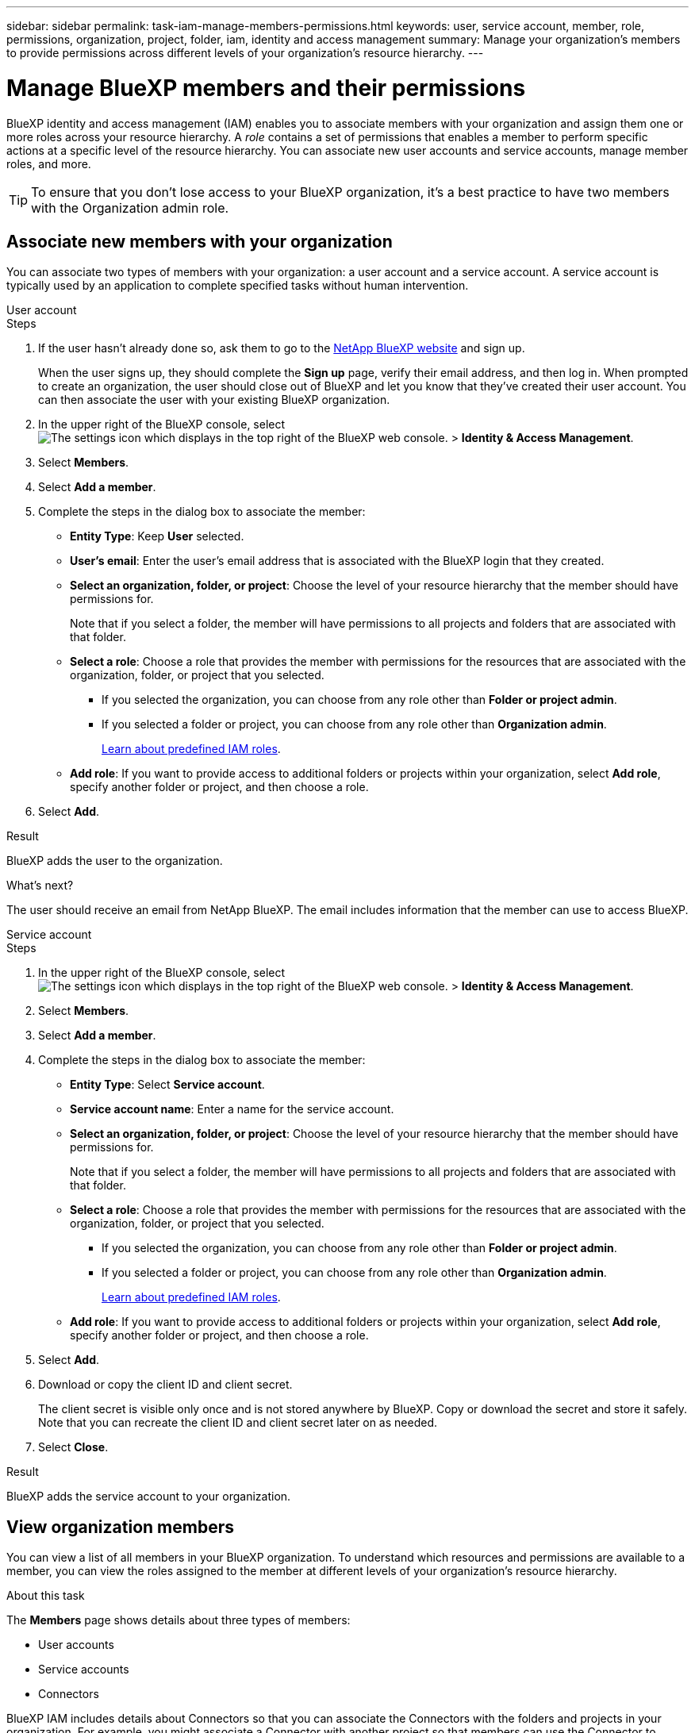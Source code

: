 ---
sidebar: sidebar
permalink: task-iam-manage-members-permissions.html
keywords: user, service account, member, role, permissions, organization, project, folder, iam, identity and access management
summary: Manage your organization's members to provide permissions across different levels of your organization's resource hierarchy.
---

= Manage BlueXP members and their permissions
:hardbreaks:
:nofooter:
:icons: font
:linkattrs:
:imagesdir: ./media/

[.lead]
BlueXP identity and access management (IAM) enables you to associate members with your organization and assign them one or more roles across your resource hierarchy. A _role_ contains a set of permissions that enables a member to perform specific actions at a specific level of the resource hierarchy. You can associate new user accounts and service accounts, manage member roles, and more.

TIP: To ensure that you don't lose access to your BlueXP organization, it's a best practice to have two members with the Organization admin role.

== Associate new members with your organization

You can associate two types of members with your organization: a user account and a service account. A service account is typically used by an application to complete specified tasks without human intervention.

// start tabbed area

[role="tabbed-block"]

====

.User account

-- 

.Steps

. If the user hasn't already done so, ask them to go to the https://bluexp.netapp.com/[NetApp BlueXP website^] and sign up.
+
When the user signs up, they should complete the *Sign up* page, verify their email address, and then log in. When prompted to create an organization, the user should close out of BlueXP and let you know that they've created their user account. You can then associate the user with your existing BlueXP organization.

. In the upper right of the BlueXP console, select image:icon-settings-option.png[The settings icon which displays in the top right of the BlueXP web console.] > *Identity & Access Management*.

. Select *Members*.

. Select *Add a member*.

. Complete the steps in the dialog box to associate the member:
+
* *Entity Type*: Keep *User* selected.
* *User's email*: Enter the user's email address that is associated with the BlueXP login that they created.
* *Select an organization, folder, or project*: Choose the level of your resource hierarchy that the member should have permissions for.
+
Note that if you select a folder, the member will have permissions to all projects and folders that are associated with that folder.
* *Select a role*: Choose a role that provides the member with permissions for the resources that are associated with the organization, folder, or project that you selected.
+
** If you selected the organization, you can choose from any role other than *Folder or project admin*. 
** If you selected a folder or project, you can choose from any role other than *Organization admin*. 
+
link:reference-iam-predefined-roles.html[Learn about predefined IAM roles].
* *Add role*: If you want to provide access to additional folders or projects within your organization, select *Add role*, specify another folder or project, and then choose a role.

. Select *Add*.

.Result

BlueXP adds the user to the organization.

.What's next?

The user should receive an email from NetApp BlueXP. The email includes information that the member can use to access BlueXP.

-- 

.Service account 

-- 

.Steps

. In the upper right of the BlueXP console, select image:icon-settings-option.png[The settings icon which displays in the top right of the BlueXP web console.] > *Identity & Access Management*.

. Select *Members*.

. Select *Add a member*.

. Complete the steps in the dialog box to associate the member:
+
* *Entity Type*: Select *Service account*.
* *Service account name*: Enter a name for the service account.
* *Select an organization, folder, or project*: Choose the level of your resource hierarchy that the member should have permissions for.
+
Note that if you select a folder, the member will have permissions to all projects and folders that are associated with that folder.
* *Select a role*: Choose a role that provides the member with permissions for the resources that are associated with the organization, folder, or project that you selected.
+
** If you selected the organization, you can choose from any role other than *Folder or project admin*. 
** If you selected a folder or project, you can choose from any role other than *Organization admin*. 
+
link:reference-iam-predefined-roles.html[Learn about predefined IAM roles].
* *Add role*: If you want to provide access to additional folders or projects within your organization, select *Add role*, specify another folder or project, and then choose a role.

. Select *Add*.

. Download or copy the client ID and client secret.
+
The client secret is visible only once and is not stored anywhere by BlueXP. Copy or download the secret and store it safely. Note that you can recreate the client ID and client secret later on as needed.

. Select *Close*.

.Result

BlueXP adds the service account to your organization.

-- 

==== 

// end tabbed area 

== View organization members

You can view a list of all members in your BlueXP organization. To understand which resources and permissions are available to a member, you can view the roles assigned to the member at different levels of your organization's resource hierarchy.

.About this task

The *Members* page shows details about three types of members:

* User accounts
* Service accounts
* Connectors

BlueXP IAM includes details about Connectors so that you can associate the Connectors with the folders and projects in your organization. For example, you might associate a Connector with another project so that members can use the Connector to discover and create resources in that project. 

link:task-iam-associate-connectors.html[Learn how to associate Connectors with folders and projects].

.Steps

. In the upper right of the BlueXP console, select image:icon-settings-option.png[The settings icon which displays in the top right of the BlueXP web console.] > *Identity & Access Management*.

. Select *Members*.
+
The members of your organization appear in the *Members* table.

. From the *Members* page, navigate to a member in the table, select image:icon-action.png["An icon that is three side-by-side dots"] and then select *View details*.

.Result

BlueXP displays details about the member, which includes the folders and projects that the member has permissions for across your organization's resource hierarchy.

Here's an example of a member who is assigned the _Folder or project admin_ role for a folder, which provides permissions to the three projects in the folder.

image:screenshot-iam-member-details.png[A screenshot of the details page for a member who has permissions to a project and a folder.]

Here's another example that shows a member who has the Organization admin role, which gives the user access to all resources in the organization.

image:screenshot-iam-member-details-org-admin.png[A screenshot of the details page for a member who has Organization admin permissions.]

.Related information

link:task-iam-manage-folders-projects.html#view-associated-resources-members[View all of the members associated with a specific folder or project].

[#manage-permissions]
== Manage a member's permissions

A role defines the permissions assigned to a member at the organization, folder, or project level. Each organization member can have a role assigned at different levels of the organization hierarchy. It can be the same role or a different role. For example, you can assign a member role A for project 1 and role B for project 2.

TIP: A member who is assigned the Organization admin role can't be assigned any additional roles. They already have permissions across the entire organization.

=== Add a role to a member

Provide a member with additional permissions in your organization by adding roles that apply to the organization, folder, or project level.

.Steps

. From the *Members* page, navigate to a member in the table, select image:icon-action.png["An icon that is three side-by-side dots"] and then select *Add a role*.

. Complete the steps in the dialog box to associate the member:
+
* *Select an organization, folder, or project*: Choose the level of your resource hierarchy that the member should have permissions for.
+
Note that if you select a folder, the member will have permissions to all projects and folders that are associated with that folder.
* *Select a role*: Choose a role that provides the member with permissions for the resources that are associated with the organization, folder, or project that you selected.
+
** If you selected the organization, you can choose from any role other than *Folder or project admin*. 
** If you selected a folder or project, you can choose from any role other than *Organization admin*. 
+
link:reference-iam-predefined-roles.html[Learn about predefined IAM roles].
* *Add role*: If you want to provide access to additional folders or projects within your organization, select *Add role*, specify another folder or project, and then choose a role.

. Select *Add new roles*.

.Result

BlueXP adds the roles. The member now has permissions for the resources in the organization, folder, or project that you selected.

=== Change member roles

If you need to modify a member's permissions, you can do so by changing the role that's associated with that member at the organization, folder, or project level.

If you need to change the roles for multiple members in your organization, you can use a bulk action to complete the changes all at once.

// start tabbed area

[role="tabbed-block"]

====

.One member

-- 

.Steps

. From the *Members* page, navigate to a member in the table, select image:icon-action.png["An icon that is three side-by-side dots"] and then select *View details*.

. In the table, navigate to the organization, folder, or project and then select a new role.

.Result

BlueXP updates the roles associated with that member at the organization, folder, and project level.

-- 

.Multiple members

-- 

.Steps

. From the *Organization* page, navigate to a project or folder in the table, select image:icon-action.png["An icon that is three side-by-side dots"] and then select *Edit organization*, *Edit folder*, or *Edit project*.

. On the *Edit* page, select *Access*.

. Select all members or individually select two or more members.

. Select *Define role*.
+
image:screenshot-iam-define-role.png[A screenshot of the Access portion of the edit dialog box that enables you to choose the Define role action after selecting two or more members.]

. Select the role that you'd like to assign to the members and then select *Define*.

.Result

BlueXP updates the roles for all of the members that you selected.

-- 

==== 

// end tabbed area

=== Remove permissions for a folder or project

You can remove a member's permissions to a specific folder or project by removing their role.

.About this task

If a member has permissions in your organization to _only_ one folder or project, you can't remove that role. You have two choices:

* If you want the member to have permissions to another part of the resource hierarchy, you need to add that role first and then delete the existing role.

* If you don't want the member to have permissions to anything, then you can simply remove the member from your organization.

.Steps

. From the *Members* page, navigate to a member in the table, select image:icon-action.png["An icon that is three side-by-side dots"] and then select *View details*.

. In the table, navigate to the folder or project level and then select image:icon-delete.png[An icon of a garbage can]

.Result

BlueXP removes permissions for that member at the folder or project level.

== Recreate the credentials for a service account

You can recreate the credentials (client ID and client secret) for a service account at any time. You might recreate the credentials if you lost them or if your business requires that you rotate security credentials after a period of time.

.About this task

Recreating the credentials deletes the existing credentials for the service account and then creates new credentials. You will not be able to use the previous credentials.

.Steps

. In the upper right of the BlueXP console, select image:icon-settings-option.png[The settings icon which displays in the top right of the BlueXP web console.] > *Identity & Access Management*.

. Select *Members*.

. In the *Members* table, navigate to a service account, select image:icon-action.png["An icon that is three side-by-side dots"] and then select *Recreate secrets*.

. Select *Recreate*.

. Download or copy the client ID and client secret.
+
The client secret is visible only once and is not stored anywhere by BlueXP. Copy or download the secret and store it safely.

. Select *Close*.

.Result

A new client ID and client secret are now associated with the service account.

== Remove a member from your organization

You might need to remove a member from your organization--for example, if they left your company.

.About this task

This task doesn't delete the member's BlueXP account or NetApp Support Site account. It simply removes the member and their associated permissions from your organization.

.Steps

. From the *Members* page, navigate to a member in the table, select image:icon-action.png["An icon that is three side-by-side dots"] and then select *Delete user*.

. Confirm that you want to remove the member from your organization.

.Result

BlueXP removes the member. If that member logs in to BlueXP again, they no longer have access to your BlueXP organization.

== Related information

* link:concept-identity-and-access-management.html[Learn about BlueXP identity and access management]
* link:task-iam-get-started.html[Get started with BlueXP IAM]
* link:reference-iam-predefined-roles.html[Predefined BlueXP IAM roles]
* https://docs.netapp.com/us-en/bluexp-automation/tenancyv4/overview.html[Learn about the API for BlueXP IAM^]